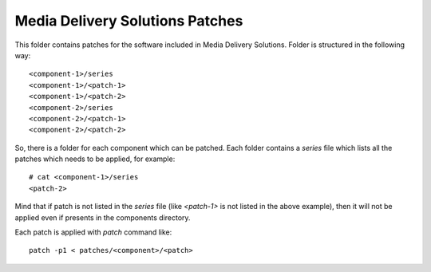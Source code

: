 Media Delivery Solutions Patches
================================

This folder contains patches for the software included in Media Delivery
Solutions. Folder is structured in the following way::

  <component-1>/series
  <component-1>/<patch-1>
  <component-1>/<patch-2>
  <component-2>/series
  <component-2>/<patch-1>
  <component-2>/<patch-2>

So, there is a folder for each component which can be patched. Each
folder contains a `series` file which lists all the patches which needs to
be applied, for example::

  # cat <component-1>/series
  <patch-2>

Mind that if patch is not listed in the `series` file (like `<patch-1>` is
not listed in the above example), then it will not be applied even if
presents in the components directory.

Each patch is applied with `patch` command like::

  patch -p1 < patches/<component>/<patch>

